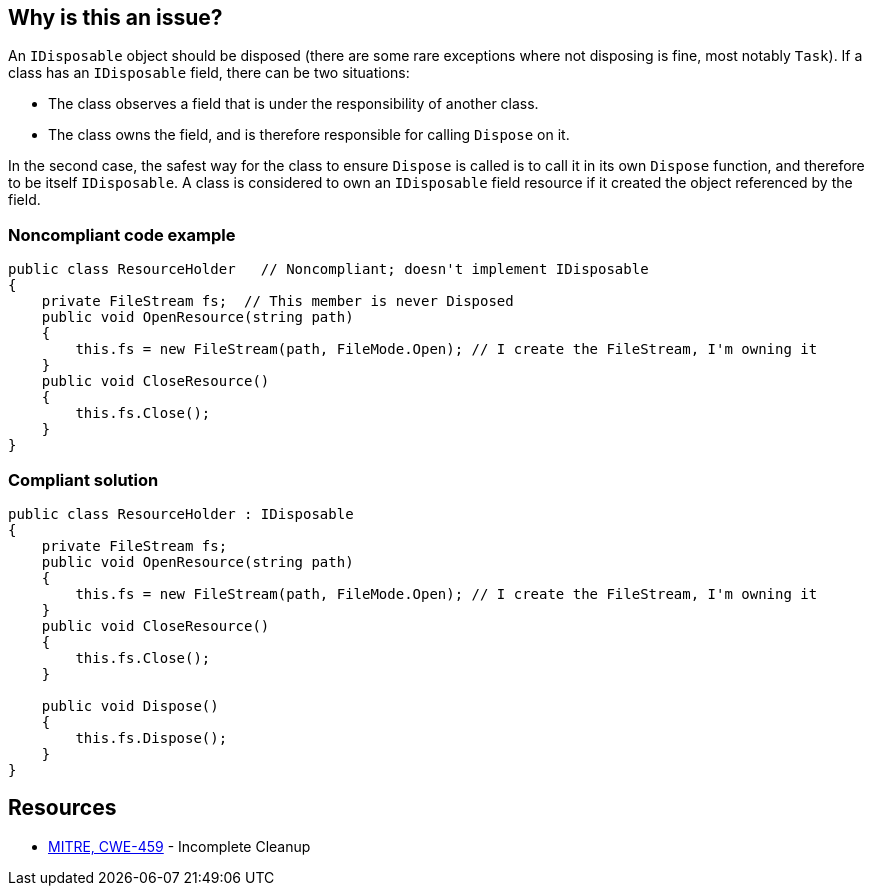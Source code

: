 == Why is this an issue?

An `IDisposable` object should be disposed (there are some rare exceptions where not disposing is fine, most notably `Task`). If a class has an `IDisposable` field, there can be two situations:

* The class observes a field that is under the responsibility of another class. 
* The class owns the field, and is therefore responsible for calling `Dispose` on it.

In the second case, the safest way for the class to ensure `Dispose` is called is to call it in its own `Dispose` function, and therefore to be itself `IDisposable`. A class is considered to own an `IDisposable` field resource if it created the object referenced by the field.

=== Noncompliant code example

[source,csharp,diff-id=1,diff-type=noncompliant]
----
public class ResourceHolder   // Noncompliant; doesn't implement IDisposable
{
    private FileStream fs;  // This member is never Disposed
    public void OpenResource(string path)
    {
        this.fs = new FileStream(path, FileMode.Open); // I create the FileStream, I'm owning it
    }
    public void CloseResource()
    {
        this.fs.Close();
    }
}
----

=== Compliant solution

[source,csharp,diff-id=1,diff-type=compliant]
----
public class ResourceHolder : IDisposable 
{
    private FileStream fs; 
    public void OpenResource(string path) 
    { 
        this.fs = new FileStream(path, FileMode.Open); // I create the FileStream, I'm owning it
    } 
    public void CloseResource() 
    { 
        this.fs.Close(); 
    } 

    public void Dispose() 
    { 
        this.fs.Dispose(); 
    } 
} 
----

== Resources

* https://cwe.mitre.org/data/definitions/459[MITRE, CWE-459] - Incomplete Cleanup